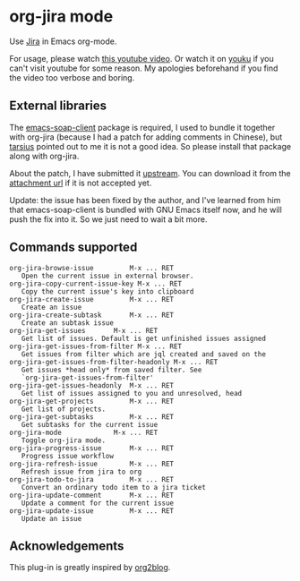 * org-jira mode

Use [[http://www.atlassian.com/software/jira/overview/][Jira]] in Emacs org-mode.

For usage, please watch [[http://www.youtube.com/watch?v=6Sp3h1Qlf4w][this youtube video]]. Or watch it on [[http://v.youku.com/v_show/id_XNDc1NTIwOTY0.html][youku]] if
you can't visit youtube for some reason. My apologies beforehand if
you find the video too verbose and boring.

** External libraries

The [[http://code.google.com/p/emacs-soap-client/source/checkout][emacs-soap-client]] package is required, I used to bundle it
together with org-jira (because I had a patch for adding comments in
Chinese), but [[https://github.com/baohaojun/org-jira/issues/8][tarsius]] pointed out to me it is not a good idea. So
please install that package along with org-jira.

About the patch, I have submitted it [[http://code.google.com/p/emacs-soap-client/issues/detail?id=16&colspec=ID%20Type%20Status%20Priority%20Owner%20Summary][upstream]]. You can download it
from the [[http://emacs-soap-client.googlecode.com/issues/attachment?aid=160000000&name=0001-Patch-for-soap-client.patch&token=0w4_XPg-Fe9sNqcTqgNP5RTXlXY%3A1359427017708][attachment url]] if it is not accepted yet.

Update: the issue has been fixed by the author, and I've learned from
him that emacs-soap-client is bundled with GNU Emacs itself now, and
he will push the fix into it. So we just need to wait a bit more.

** Commands supported

#+BEGIN_EXAMPLE
    org-jira-browse-issue         M-x ... RET
       Open the current issue in external browser.
    org-jira-copy-current-issue-key M-x ... RET
       Copy the current issue's key into clipboard
    org-jira-create-issue         M-x ... RET
       Create an issue
    org-jira-create-subtask       M-x ... RET
       Create an subtask issue
    org-jira-get-issues       M-x ... RET
       Get list of issues. Default is get unfinished issues assigned
    org-jira-get-issues-from-filter M-x ... RET
       Get issues from filter which are jql created and saved on the
    org-jira-get-issues-from-filter-headonly M-x ... RET
       Get issues *head only* from saved filter. See
       `org-jira-get-issues-from-filter'
    org-jira-get-issues-headonly  M-x ... RET
       Get list of issues assigned to you and unresolved, head
    org-jira-get-projects         M-x ... RET
       Get list of projects.
    org-jira-get-subtasks         M-x ... RET
       Get subtasks for the current issue
    org-jira-mode             M-x ... RET
       Toggle org-jira mode.
    org-jira-progress-issue       M-x ... RET
       Progress issue workflow
    org-jira-refresh-issue        M-x ... RET
       Refresh issue from jira to org
    org-jira-todo-to-jira         M-x ... RET
       Convert an ordinary todo item to a jira ticket
    org-jira-update-comment       M-x ... RET
       Update a comment for the current issue
    org-jira-update-issue         M-x ... RET
       Update an issue
#+END_EXAMPLE

** Acknowledgements

This plug-in is greatly inspired by [[https://github.com/punchagan/org2blog][org2blog]].
